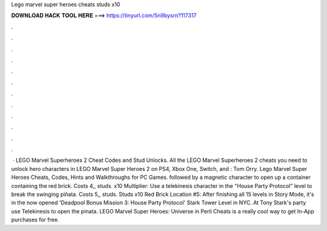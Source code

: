 Lego marvel super heroes cheats studs x10

𝐃𝐎𝐖𝐍𝐋𝐎𝐀𝐃 𝐇𝐀𝐂𝐊 𝐓𝐎𝐎𝐋 𝐇𝐄𝐑𝐄 ===> https://tinyurl.com/5n9bysrn?117317

.

.

.

.

.

.

.

.

.

.

.

.

 · LEGO Marvel Superheroes 2 Cheat Codes and Stud Unlocks. All the LEGO Marvel Superheroes 2 cheats you need to unlock hero characters in LEGO Marvel Super Heroes 2 on PS4, Xbox One, Switch, and : Tom Orry. Lego Marvel Super Heroes Cheats, Codes, Hints and Walkthroughs for PC Games. followed by a magnetic character to open up a container containing the red brick. Costs 4,, studs. x10 Multiplier: Use a telekinesis character in the "House Party Protocol" level to break the swinging piñata. Costs 5,, studs. Studs x10 Red Brick Location #5: After finishing all 15 levels in Story Mode, it's in the now opened 'Deadpool Bonus Mission 3: House Party Protocol' Stark Tower Level in NYC. At Tony Stark's party use Telekinesis to open the pinata. LEGO Marvel Super Heroes: Universe in Peril Cheats is a really cool way to get In-App purchases for free.